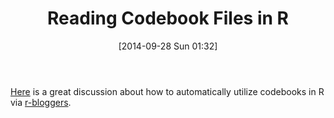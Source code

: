 #+POSTID: 9204
#+DATE: [2014-09-28 Sun 01:32]
#+OPTIONS: toc:nil num:nil todo:nil pri:nil tags:nil ^:nil TeX:nil
#+CATEGORY: Link
#+TAGS: R-Project
#+TITLE: Reading Codebook Files in R

[[http://jason.bryer.org/posts/2013-01-10/Function_for_Reading_Codebooks_in_R.html][Here]] is a great discussion about how to automatically utilize codebooks in R via [[http://www.r-bloggers.com/reading-codebook-files-in-r/][r-bloggers]].



